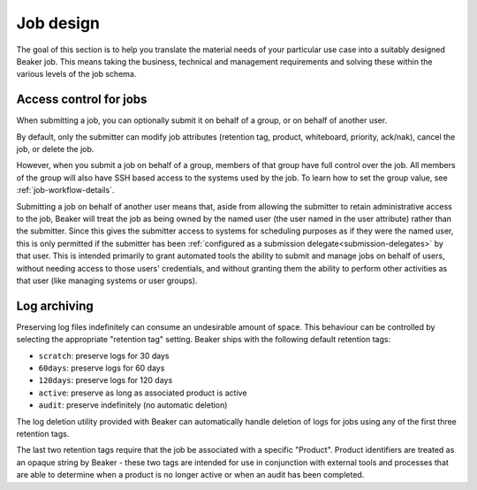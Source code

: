 .. job-design.rst

Job design
==========

The goal of this section is to help you translate the material needs of your
particular use case into a suitably designed Beaker job. This means taking the
business, technical and management requirements and solving these within the various
levels of the job schema.

.. _job-access-control:

Access control for jobs
-----------------------

When submitting a job, you can optionally submit it on behalf of a group, or on
behalf of another user.

By default, only the submitter can modify job attributes (retention tag, 
product, whiteboard, priority, ack/nak), cancel the job, or delete the job.

However, when you submit a job on behalf of a group, members of that group have
full control over the job. All members of the group will also have SSH based 
access to the systems used by the job.
To learn how to set the group value, see :ref:`job-workflow-details`.

Submitting a job on behalf of another user means that, aside from allowing
the submitter to retain administrative access to the job, Beaker will treat
the job as being owned by the named user (the user named in the user
attribute) rather than the submitter. Since this gives the submitter access to
systems for scheduling purposes as if they were the named user, this is only
permitted if the submitter has been :ref:`configured as a submission
delegate<submission-delegates>` by that user. This is intended primarily to
grant automated tools the ability to submit and manage jobs on behalf of users,
without needing access to those users' credentials, and without granting them
the ability to perform other activities as that user (like managing systems or user groups).


.. _log-archiving-details:

Log archiving
-------------

Preserving log files indefinitely can consume an undesirable amount of
space. This behaviour can be controlled by selecting the appropriate
"retention tag" setting. Beaker ships with the following default retention
tags:

* ``scratch``: preserve logs for 30 days
* ``60days``: preserve logs for 60 days
* ``120days``: preserve logs for 120 days
* ``active``: preserve as long as associated product is active
* ``audit``: preserve indefinitely (no automatic deletion)

The log deletion utility provided with Beaker can automatically handle
deletion of logs for jobs using any of the first three retention tags.

The last two retention tags require that the job be associated with a
specific "Product". Product identifiers are treated as an opaque string
by Beaker - these two tags are intended for use in conjunction with external
tools and processes that are able to determine when a product is no longer
active or when an audit has been completed.

